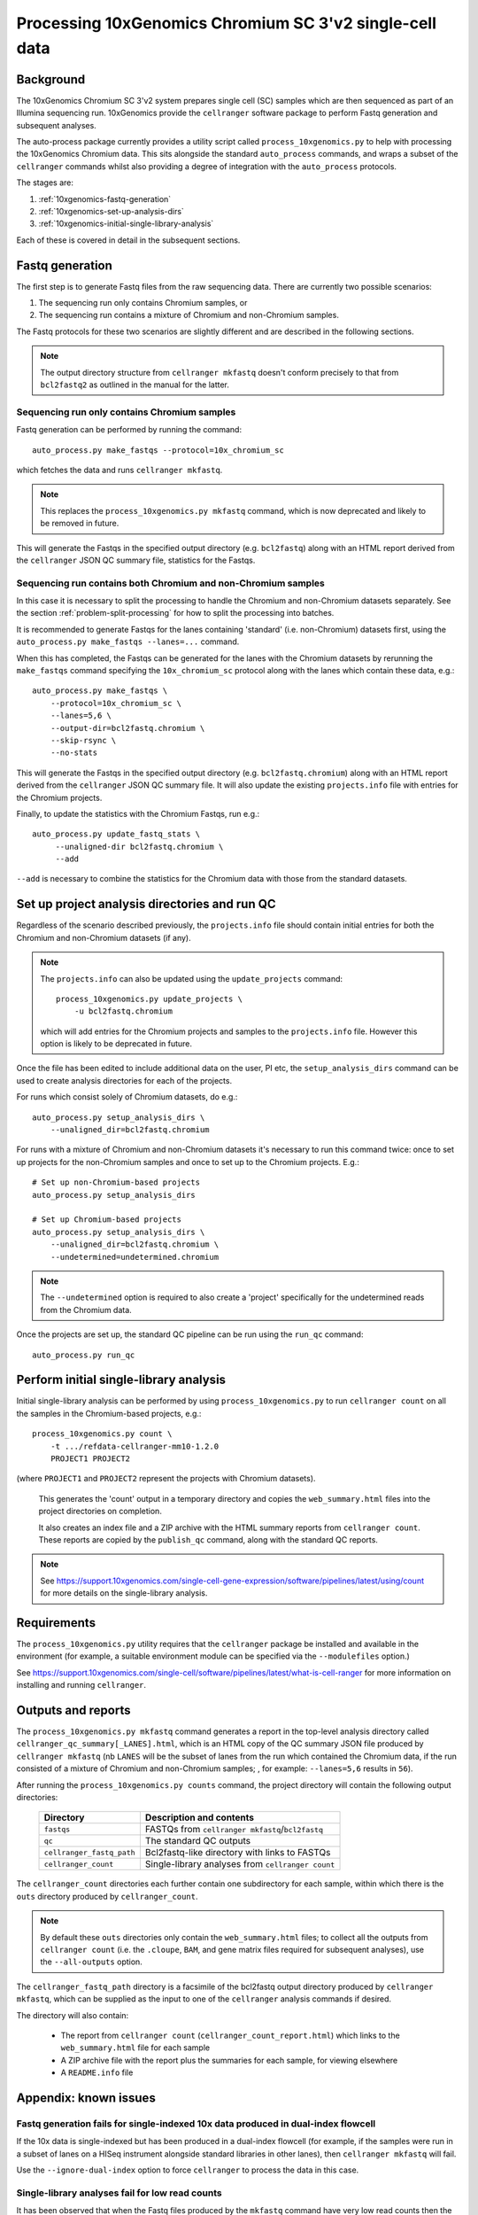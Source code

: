 Processing 10xGenomics Chromium SC 3'v2 single-cell data
========================================================

Background
----------

The 10xGenomics Chromium SC 3'v2 system prepares single cell (SC) samples
which are then sequenced as part of an Illumina sequencing run. 10xGenomics
provide the ``cellranger`` software package to perform Fastq generation
and subsequent analyses.

The auto-process package currently provides a utility script called
``process_10xgenomics.py`` to help with processing the 10xGenomics Chromium
data. This sits alongside the standard ``auto_process`` commands, and
wraps a subset of the ``cellranger`` commands whilst also providing a
degree of integration with the ``auto_process`` protocols.

The stages are:

1. :ref:`10xgenomics-fastq-generation`
2. :ref:`10xgenomics-set-up-analysis-dirs`
3. :ref:`10xgenomics-initial-single-library-analysis`

Each of these is covered in detail in the subsequent sections.

.. _10xgenomics-fastq-generation:

Fastq generation
----------------

The first step is to generate Fastq files from the raw sequencing data.
There are currently two possible scenarios:

1. The sequencing run only contains Chromium samples, or
2. The sequencing run contains a mixture of Chromium and non-Chromium
   samples.

The Fastq protocols for these two scenarios are slightly different and
are described in the following sections.

.. note::

   The output directory structure from ``cellranger mkfastq`` doesn't
   conform precisely to that from ``bcl2fastq2`` as outlined in the
   manual for the latter.

Sequencing run only contains Chromium samples
~~~~~~~~~~~~~~~~~~~~~~~~~~~~~~~~~~~~~~~~~~~~~

Fastq generation can be performed by running the command::

    auto_process.py make_fastqs --protocol=10x_chromium_sc

which fetches the data and runs ``cellranger mkfastq``.

.. note::

   This replaces the ``process_10xgenomics.py mkfastq`` command,
   which is now deprecated and likely to be removed in future.

This will generate the Fastqs in the specified output directory (e.g.
``bcl2fastq``) along with an HTML report derived from the ``cellranger``
JSON QC summary file, statistics for the Fastqs.

Sequencing run contains both Chromium and non-Chromium samples
~~~~~~~~~~~~~~~~~~~~~~~~~~~~~~~~~~~~~~~~~~~~~~~~~~~~~~~~~~~~~~

In this case it is necessary to split the processing to handle the
Chromium and non-Chromium datasets separately. See the section
:ref:`problem-split-processing` for how to split the processing into
batches.

It is recommended to generate Fastqs for the lanes containing
'standard' (i.e. non-Chromium) datasets first, using the
``auto_process.py make_fastqs --lanes=...`` command.

When this has completed, the Fastqs can be generated for the lanes
with the Chromium datasets by rerunning the ``make_fastqs`` command
specifying the ``10x_chromium_sc`` protocol along with the lanes
which contain these data, e.g.::

    auto_process.py make_fastqs \
        --protocol=10x_chromium_sc \
        --lanes=5,6 \
	--output-dir=bcl2fastq.chromium \
        --skip-rsync \
        --no-stats

This will generate the Fastqs in the specified output directory (e.g.
``bcl2fastq.chromium``) along with an HTML report derived from the
``cellranger`` JSON QC summary file. It will also update the existing
``projects.info`` file with entries for the Chromium projects.

Finally, to update the statistics with the Chromium Fastqs, run e.g.::

    auto_process.py update_fastq_stats \
         --unaligned-dir bcl2fastq.chromium \
         --add

``--add`` is necessary to combine the statistics for the Chromium data
with those from the standard datasets.

.. _10xgenomics-set-up-analysis-dirs:

Set up project analysis directories and run QC
----------------------------------------------

Regardless of the scenario described previously, the ``projects.info``
file should contain initial entries for both the Chromium and
non-Chromium datasets (if any).

.. note::

   The ``projects.info`` can also be updated using the
   ``update_projects`` command::

       process_10xgenomics.py update_projects \
           -u bcl2fastq.chromium

   which will add entries for the Chromium projects and samples
   to the ``projects.info`` file. However this option is likely
   to be deprecated in future.

Once the file has been edited to include additional data on the user,
PI etc, the ``setup_analysis_dirs`` command can be used to create
analysis directories for each of the projects.

For runs which consist solely of Chromium datasets, do e.g.::

    auto_process.py setup_analysis_dirs \
        --unaligned_dir=bcl2fastq.chromium

For runs with a mixture of Chromium and non-Chromium datasets it's
necessary to run this command twice: once to set up projects for the
non-Chromium samples and once to set up to the Chromium projects.
E.g.::

    # Set up non-Chromium-based projects
    auto_process.py setup_analysis_dirs

    # Set up Chromium-based projects
    auto_process.py setup_analysis_dirs \
        --unaligned_dir=bcl2fastq.chromium \
        --undetermined=undetermined.chromium

.. note::

   The ``--undetermined`` option is required to also create a 'project'
   specifically for the undetermined reads from the Chromium data.

Once the projects are set up, the standard QC pipeline can be run
using the ``run_qc`` command::

       auto_process.py run_qc

.. _10xgenomics-initial-single-library-analysis:

Perform initial single-library analysis
---------------------------------------

Initial single-library analysis can be performed by using
``process_10xgenomics.py`` to run ``cellranger count`` on all the
samples in the Chromium-based projects, e.g.::

       process_10xgenomics.py count \
           -t .../refdata-cellranger-mm10-1.2.0
	   PROJECT1 PROJECT2

(where ``PROJECT1`` and ``PROJECT2`` represent the projects with Chromium
datasets).

   This generates the 'count' output in a temporary directory and copies
   the ``web_summary.html`` files into the project directories on
   completion.

   It also creates an index file and a ZIP archive with the HTML summary
   reports from ``cellranger count``. These reports are copied by the
   ``publish_qc`` command, along with the standard QC reports.

.. note::

   See https://support.10xgenomics.com/single-cell-gene-expression/software/pipelines/latest/using/count
   for more details on the single-library analysis.

.. _10xgenomics-requirements:

Requirements
------------

The ``process_10xgenomics.py`` utility requires that the ``cellranger``
package be installed and available in the environment (for example, a
suitable environment module can be specified via the ``--modulefiles``
option.)

See https://support.10xgenomics.com/single-cell/software/pipelines/latest/what-is-cell-ranger
for more information on installing and running ``cellranger``.

.. _10xgenomics-outputs:

Outputs and reports
-------------------

The ``process_10xgenomics.py mkfastq`` command generates a report in the
top-level analysis directory called ``cellranger_qc_summary[_LANES].html``,
which is an HTML copy of the QC summary JSON file produced by
``cellranger mkfastq`` (nb ``LANES`` will be the subset of lanes from the
run which contained the Chromium data, if the run consisted of a mixture of
Chromium and non-Chromium samples; , for example: ``--lanes=5,6`` results
in ``56``).

After running the ``process_10xgenomics.py counts`` command, the project
directory will contain the following output directories:

 ========================== =================================================
 **Directory**              **Description and contents**
 -------------------------- -------------------------------------------------
 ``fastqs``                 FASTQs from ``cellranger mkfastq``/``bcl2fastq``
 ``qc``                     The standard QC outputs
 ``cellranger_fastq_path``  Bcl2fastq-like directory with links to FASTQs
 ``cellranger_count``       Single-library analyses from ``cellranger count``
 ========================== =================================================

The ``cellranger_count`` directories each further contain one
subdirectory for each sample, within which there is the ``outs``
directory produced by ``cellranger_count``.

.. note::

   By default these ``outs`` directories only contain the
   ``web_summary.html`` files; to collect all the outputs from
   ``cellranger count`` (i.e. the ``.cloupe``, ``BAM``, and gene
   matrix files required for subsequent analyses), use the
   ``--all-outputs`` option.

The ``cellranger_fastq_path`` directory is a facsimile of the bcl2fastq
output directory produced by ``cellranger mkfastq``, which can be supplied
as the input to one of the ``cellranger`` analysis commands if desired.

The directory will also contain:

 * The report from ``cellranger count`` (``cellranger_count_report.html``)
   which links to the ``web_summary.html`` file for each sample
 * A ZIP archive file with the report plus the summaries for each sample,
   for viewing elsewhere
 * A ``README.info`` file

Appendix: known issues
----------------------

Fastq generation fails for single-indexed 10x data produced in dual-index flowcell
~~~~~~~~~~~~~~~~~~~~~~~~~~~~~~~~~~~~~~~~~~~~~~~~~~~~~~~~~~~~~~~~~~~~~~~~~~~~~~~~~~

If the 10x data is single-indexed but has been produced in a dual-index
flowcell (for example, if the samples were run in a subset of lanes on a
HISeq instrument alongside standard libraries in other lanes), then
``cellranger mkfastq`` will fail.

Use the ``--ignore-dual-index`` option to force ``cellranger`` to process
the data in this case.

Single-library analyses fail for low read counts
~~~~~~~~~~~~~~~~~~~~~~~~~~~~~~~~~~~~~~~~~~~~~~~~

It has been observed that when the Fastq files produced by the ``mkfastq``
command have very low read counts then the single-library analyses may
fail, with ``cellranger count`` reporting an error of the form e.g.::

    Could not auto-detect Single Cell 3' chemistry. Fraction of barcodes
    on whitelist was at best 0.23%, while we expected at least 10.00% for
    one of the chemistries.

There is currently no workaround for this issue.

Single-library analyses fail to detect chemistry automatically
~~~~~~~~~~~~~~~~~~~~~~~~~~~~~~~~~~~~~~~~~~~~~~~~~~~~~~~~~~~~~~

By default ``cellranger count`` attempts to determine the chemistry used
automatically, however this may fail if a low number of reads map to the
reference genome and give an error of the form::

    The chemistry was unable to be automatically determined. This can
    happen if not enough reads originate from the given reference. Please
    verify your choice of reference or explicitly specify the chemistry
    via the --chemistry argument.

If the reference data being used is correct then use the ``--chemistry``
option to specify the appropriate assay configuration - see
https://support.10xgenomics.com/single-cell-gene-expression/software/pipelines/latest/using/count

Appendix: options for 'process_10xgenomics.py'
----------------------------------------------

.. _10xgenomics-mkfastq-options:

'mkfastq' options
~~~~~~~~~~~~~~~~~

The ``mkfastq`` command supports the following options::

    -s : specify the sample sheet to use
    -r : specify the location of the primary data for the run
    -l : optionally, specify the lane numbers
    -o : specify the output directory
    --ignore-dual-index:
         force cellranger to ignore dual indexing on runs
         which have it

See also :ref:`10xgenomics-additional-options`.

.. _10xgenomics-count-options:

'count' options
~~~~~~~~~~~~~~~

 The ``count`` command supports the following options::

    -u : specify the name of the output directory from 'mkfastq'
    -t : specify the path to the directory with the appropriate
         10xGenomics transcriptome data
    -c : specify the assay configuration (aka chemistry)

See also :ref:`10xgenomics-additional-options`.

.. _10xgenomics-additional-options:

Additional options for 'process_10xgenomics.py'
~~~~~~~~~~~~~~~~~~~~~~~~~~~~~~~~~~~~~~~~~~~~~~~

The ``process_10xgenomics.py`` has a number of additional options for
controlling how the ``cellranger`` pipeline is run::

    --jobmode JOB_MODE : job mode to run cellranger in
    --jobinterval JOB_INTERVAL : how often jobs are submitted (in ms)
    --maxjobs MAX_JOBS : maxiumum number of concurrent jobs to run

The default ``JOB_MODE`` is ``local``, which runs the ``cellranger``
pipelines on the local system. In this case the following additional
options can be used to control the resources used by the pipeline::

    --localcores LOCAL_CORES : maximum number of cores the pipeline
                               can request
    --localmem LOCAL_MEM     : maximum memory the pipeline can
                               request (in Gbs)

If ``cellranger`` is configured to use additional job submission
systems (e.g. Grid Engine) then ``JOB_MODE`` can specify one of these
(e.g. ``sge``). In this case the following additional options can
be used::

    --mempercore MEM_PER_CORE : memory assumed per core (in Gbs)

Note that all the above options  map onto the equivalent ``cellranger``
options; there are also the following general non-``cellranger`` options::

   --modulefiles MODULEFILES : comma-separated list of environment
                               modules to load before executing commands


